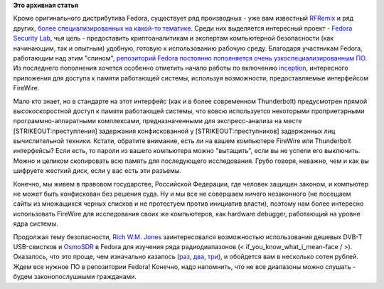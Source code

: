 .. title: Fedora Security Lab
.. slug: fedora-security-lab
.. date: 2012-12-09 16:12:53
.. tags:
.. category:
.. link:
.. description:
.. type: text
.. author: Peter Lemenkov

**Это архивная статья**


Кроме оригинального дистрибутива Fedora, существует ряд производных -
уже вам известный `RFRemix </rfremix>`__ и ряд других, `более
специализированных на какой-то
тематике <https://spins.fedoraproject.org/>`__. Среди них выделяется
интересный проект - `Fedora Security
Lab <https://fedoraproject.org/wiki/Security_Lab>`__, чья цель -
предоставить криптоаналитикам и экспертам компьютерной безопасности (как
начинающим, так и опытным) удобную, готовую к использованию рабочую
среду. Благодаря участникам Fedora, работающим над этим "спином",
`репозиторий Fedora постоянно пополняется очень узкоспециализированным
ПО <https://bugzilla.redhat.com/show_bug.cgi?id=563471>`__. Из
последнего пополнения хочется особенно отметить начало работы по
включению
`inception <https://bugzilla.redhat.com/show_bug.cgi?id=883514>`__,
интересного приложения для доступа к памяти работающей системы,
используя возможности, предоставляемые интерфейсом FireWire.

Мало кто знает, но в стандарте на этот интерфейс (как и в более
современном Thunderbolt) предусмотрен прямой высокоскоростной доступ к
памяти работающей системы, что вовсю используется некоторыми
проприетарными программно-аппаратными комплексами, предназначенными для
экспресс-анализа на месте [STRIKEOUT:преступления] задержания
конфискованной у [STRIKEOUT:преступников] задержанных лиц вычислительной
техники. Кстати, обратите внимание, есть ли на вашем компьютере FireWire
или Thunderbolt интерфейсы? Если есть, то пароли из вашего компьютера
можно "вытащить", если вы не успели его выключить. Можно и целиком
скопировать всю память для последующего исследования. Грубо говоря,
неважно, чем и как вы шифруете жесткий диск, если у вас есть эти
разъемы.

Конечно, мы живем в правовом государстве, Российской Федерации, где
человек защищен законом, и компьютер не может быть конфискован без
решения суда. Ну и мы все не совершаем ничего незаконного (не посещаем
сайты из множащихся черных списков и не протестуем против инициатив
власти), поэтому нам более интересно использовать FireWire для
исследования своих же компьютеров, как hardware debugger, работающий на
уровне ядра системы.

Продолжая тему безопасности, `Rich W.M.
Jones <http://people.redhat.com/~rjones/>`__ заинтересовался
возможностью использования дешевых DVB-T USB-свистков и
`OsmoSDR <http://sdr.osmocom.org/trac/>`__ в Fedora для изучения ряда
радиодиапазонов (< if\_you\_know\_what\_i\_mean-face / >). Оказалось,
что это проще, чем изначально казалось
(`раз <https://rwmj.wordpress.com/2012/12/02/real-cheap-software-defined-radios/>`__,
`два <https://rwmj.wordpress.com/2012/12/05/real-cheap-software-defined-radios-part-2/>`__,
`три <https://rwmj.wordpress.com/2012/12/05/real-cheap-software-defined-radios-part-3/>`__),
и обойдется вам в несколько сотен рублей. Ждем все нужное ПО в
репозитории Fedora! Конечно, надо напомнить, что не все диапазоны можно
слушать - будем законопослушными гражданами.

